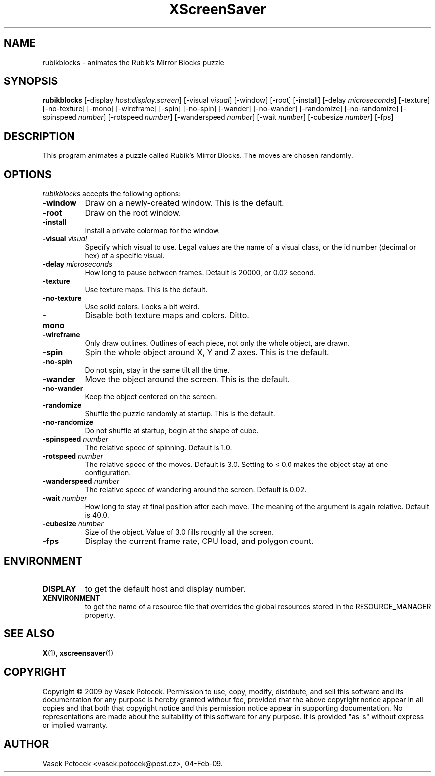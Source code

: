 .TH XScreenSaver 1 "04-Feb-09" "X Version 11"
.SH NAME
rubikblocks \- animates the Rubik's Mirror Blocks puzzle
.SH SYNOPSIS
.B rubikblocks
[\-display \fIhost:display.screen\fP]
[\-visual \fIvisual\fP]
[\-window]
[\-root]
[\-install]
[\-delay \fImicroseconds\fP]
[\-texture] [\-no\-texture]
[\-mono]
[\-wireframe]
[\-spin] [\-no\-spin]
[\-wander] [\-no\-wander]
[\-randomize] [\-no\-randomize]
[\-spinspeed \fInumber\fP]
[\-rotspeed \fInumber\fP]
[\-wanderspeed \fInumber\fP]
[\-wait \fInumber\fP]
[\-cubesize \fInumber\fP]
[\-fps]
.SH DESCRIPTION
This program animates a puzzle called Rubik's Mirror Blocks.
The moves are chosen randomly.
.SH OPTIONS
.I rubikblocks
accepts the following options:
.TP 8
.B \-window
Draw on a newly-created window.  This is the default.
.TP 8
.B \-root
Draw on the root window.
.TP 8
.B \-install
Install a private colormap for the window.
.TP 8
.B \-visual \fIvisual\fP\fP
Specify which visual to use.  Legal values are the name of a visual class,
or the id number (decimal or hex) of a specific visual.
.TP 8
.B \-delay \fImicroseconds\fP
How long to pause between frames.  Default is 20000, or 0.02 second.
.TP 8
.B \-texture
Use texture maps.  This is the default.
.TP 8
.B \-no\-texture
Use solid colors.  Looks a bit weird.
.TP 8
.B \-mono
Disable both texture maps and colors.  Ditto.
.TP 8
.B \-wireframe
Only draw outlines.  Outlines of each piece, not only the whole object, are drawn.
.TP 8
.B \-spin
Spin the whole object around X, Y and Z axes.  This is the default.
.TP 8
.B \-no\-spin
Do not spin, stay in the same tilt all the time.
.TP 8
.B \-wander
Move the object around the screen.  This is the default.
.TP 8
.B \-no\-wander
Keep the object centered on the screen.
.TP 8
.B \-randomize
Shuffle the puzzle randomly at startup.  This is the default.
.TP 8
.B \-no\-randomize
Do not shuffle at startup, begin at the shape of cube.
.TP 8
.B \-spinspeed \fInumber\fP
The relative speed of spinning.  Default is 1.0.
.TP 8
.B \-rotspeed \fInumber\fP
The relative speed of the moves.  Default is 3.0.  Setting to \(<= 0.0
makes the object stay at one configuration.
.TP 8
.B \-wanderspeed \fInumber\fP
The relative speed of wandering around the screen.  Default is 0.02.
.TP 8
.B \-wait \fInumber\fP
How long to stay at final position after each move.  The meaning of
the argument is again relative.  Default is 40.0.
.TP 8
.B \-cubesize \fInumber\fP
Size of the object.  Value of 3.0 fills roughly all the screen.
.TP 8
.B \-fps
Display the current frame rate, CPU load, and polygon count.
.SH ENVIRONMENT
.PP
.TP 8
.B DISPLAY
to get the default host and display number.
.TP 8
.B XENVIRONMENT
to get the name of a resource file that overrides the global resources
stored in the RESOURCE_MANAGER property.
.SH SEE ALSO
.BR X (1),
.BR xscreensaver (1)
.SH COPYRIGHT
Copyright \(co 2009 by Vasek Potocek.  Permission to use, copy, modify, 
distribute, and sell this software and its documentation for any purpose is 
hereby granted without fee, provided that the above copyright notice appear 
in all copies and that both that copyright notice and this permission notice
appear in supporting documentation.  No representations are made about the 
suitability of this software for any purpose.  It is provided "as is" without
express or implied warranty.
.SH AUTHOR
Vasek Potocek <vasek.potocek@post.cz>, 04-Feb-09.
